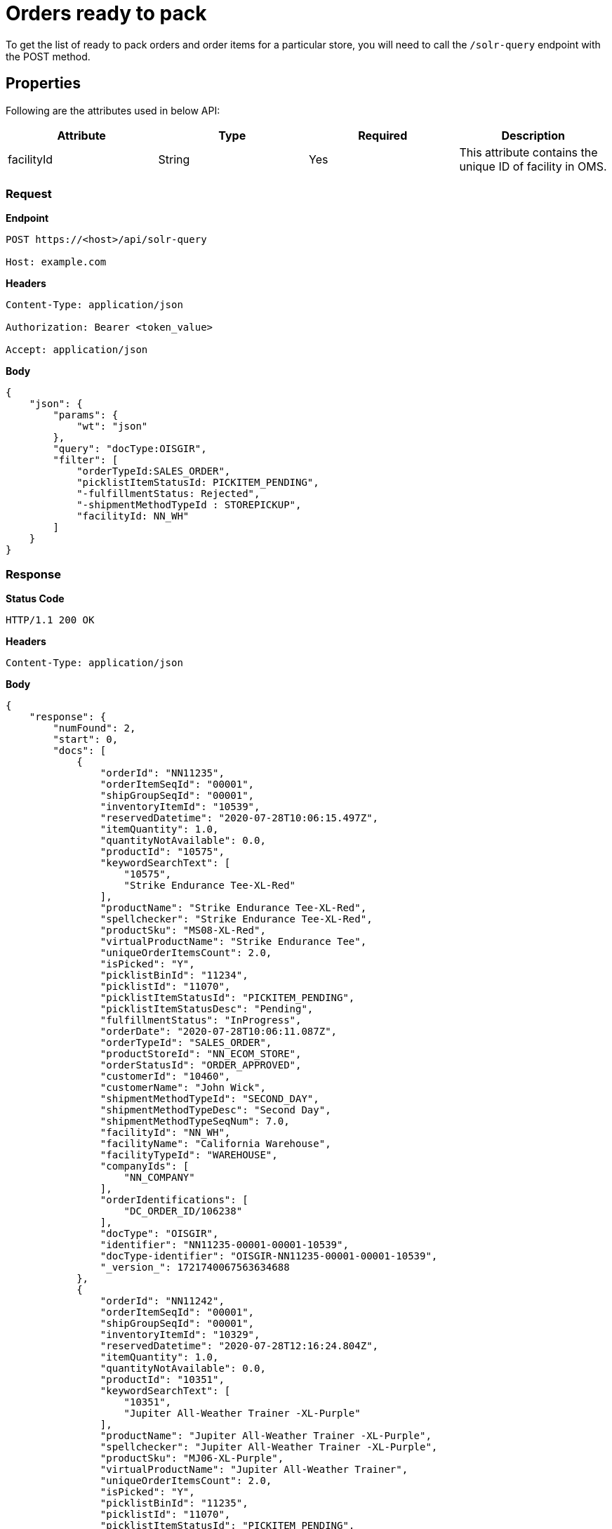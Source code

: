 = Orders ready to pack

To get the list of ready to pack orders and order items for a particular store, you will need to call the `/solr-query` endpoint with the POST method.

== Properties
Following are the attributes used in below API:

[width="100%", cols="4" options="header"]
|=======
|Attribute |Type |Required| Description
|facilityId|String|Yes|This attribute contains the unique ID of facility in OMS.
|=======

=== *Request*
*Endpoint*
----
POST https://<host>/api/solr-query

Host: example.com
----
*Headers*
----
Content-Type:​ application/json

Authorization: Bearer <token_value>

Accept: application/json
----
*Body*
[source, json]
----------------------------------------------------------------
{
    "json": {
        "params": {
            "wt": "json"
        },
        "query": "docType:OISGIR",
        "filter": [
            "orderTypeId:SALES_ORDER",
            "picklistItemStatusId: PICKITEM_PENDING",
            "-fulfillmentStatus: Rejected",
            "-shipmentMethodTypeId : STOREPICKUP",
            "facilityId: NN_WH"
        ]
    }
}
----------------------------------------------------------------
=== *Response*

*Status Code*
----
HTTP/1.1​ ​200​ ​OK
----

*Headers*
----
Content-Type: application/json
----
*Body*
[source, json]
----------------------------------------------------------------
{
    "response": {
        "numFound": 2,
        "start": 0,
        "docs": [
            {
                "orderId": "NN11235",
                "orderItemSeqId": "00001",
                "shipGroupSeqId": "00001",
                "inventoryItemId": "10539",
                "reservedDatetime": "2020-07-28T10:06:15.497Z",
                "itemQuantity": 1.0,
                "quantityNotAvailable": 0.0,
                "productId": "10575",
                "keywordSearchText": [
                    "10575",
                    "Strike Endurance Tee-XL-Red"
                ],
                "productName": "Strike Endurance Tee-XL-Red",
                "spellchecker": "Strike Endurance Tee-XL-Red",
                "productSku": "MS08-XL-Red",
                "virtualProductName": "Strike Endurance Tee",
                "uniqueOrderItemsCount": 2.0,
                "isPicked": "Y",
                "picklistBinId": "11234",
                "picklistId": "11070",
                "picklistItemStatusId": "PICKITEM_PENDING",
                "picklistItemStatusDesc": "Pending",
                "fulfillmentStatus": "InProgress",
                "orderDate": "2020-07-28T10:06:11.087Z",
                "orderTypeId": "SALES_ORDER",
                "productStoreId": "NN_ECOM_STORE",
                "orderStatusId": "ORDER_APPROVED",
                "customerId": "10460",
                "customerName": "John Wick",
                "shipmentMethodTypeId": "SECOND_DAY",
                "shipmentMethodTypeDesc": "Second Day",
                "shipmentMethodTypeSeqNum": 7.0,
                "facilityId": "NN_WH",
                "facilityName": "California Warehouse",
                "facilityTypeId": "WAREHOUSE",
                "companyIds": [
                    "NN_COMPANY"
                ],
                "orderIdentifications": [
                    "DC_ORDER_ID/106238"
                ],
                "docType": "OISGIR",
                "identifier": "NN11235-00001-00001-10539",
                "docType-identifier": "OISGIR-NN11235-00001-00001-10539",
                "_version_": 1721740067563634688
            },
            {
                "orderId": "NN11242",
                "orderItemSeqId": "00001",
                "shipGroupSeqId": "00001",
                "inventoryItemId": "10329",
                "reservedDatetime": "2020-07-28T12:16:24.804Z",
                "itemQuantity": 1.0,
                "quantityNotAvailable": 0.0,
                "productId": "10351",
                "keywordSearchText": [
                    "10351",
                    "Jupiter All-Weather Trainer -XL-Purple"
                ],
                "productName": "Jupiter All-Weather Trainer -XL-Purple",
                "spellchecker": "Jupiter All-Weather Trainer -XL-Purple",
                "productSku": "MJ06-XL-Purple",
                "virtualProductName": "Jupiter All-Weather Trainer",
                "uniqueOrderItemsCount": 2.0,
                "isPicked": "Y",
                "picklistBinId": "11235",
                "picklistId": "11070",
                "picklistItemStatusId": "PICKITEM_PENDING",
                "picklistItemStatusDesc": "Pending",
                "fulfillmentStatus": "InProgress",
                "orderDate": "2020-07-28T12:16:20.620Z",
                "orderTypeId": "SALES_ORDER",
                "productStoreId": "NN_ECOM_STORE",
                "orderStatusId": "ORDER_APPROVED",
                "customerId": "10463",
                "customerName": "John Wick",
                "shipmentMethodTypeId": "SECOND_DAY",
                "shipmentMethodTypeDesc": "Second Day",
                "shipmentMethodTypeSeqNum": 7.0,
                "facilityId": "NN_WH",
                "facilityName": "California Warehouse",
                "facilityTypeId": "WAREHOUSE",
                "companyIds": [
                    "NN_COMPANY"
                ],
                "orderIdentifications": [
                    "DC_ORDER_ID/106249"
                ],
                "docType": "OISGIR",
                "identifier": "NN11242-00001-00001-10329",
                "docType-identifier": "OISGIR-NN11242-00001-00001-10329",
                "_version_": 1721740067608723456
            }
        ]
    }
}
----------------------------------------------------------------